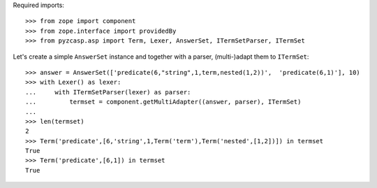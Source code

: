Required imports::

    >>> from zope import component
    >>> from zope.interface import providedBy
    >>> from pyzcasp.asp import Term, Lexer, AnswerSet, ITermSetParser, ITermSet

Let's create a simple ``AnswerSet`` instance and together with a parser, (multi-)adapt them to ``ITermSet``::

    >>> answer = AnswerSet(['predicate(6,"string",1,term,nested(1,2))',  'predicate(6,1)'], 10)
    >>> with Lexer() as lexer:
    ...     with ITermSetParser(lexer) as parser:
    ...         termset = component.getMultiAdapter((answer, parser), ITermSet)
    ...
    >>> len(termset)
    2
    >>> Term('predicate',[6,'string',1,Term('term'),Term('nested',[1,2])]) in termset
    True
    >>> Term('predicate',[6,1]) in termset
    True
